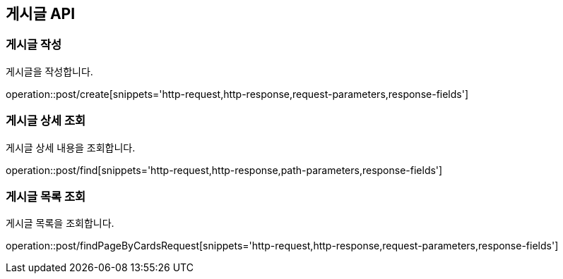 == 게시글 API
=== 게시글 작성
게시글을 작성합니다.

operation::post/create[snippets='http-request,http-response,request-parameters,response-fields']

=== 게시글 상세 조회
게시글 상세 내용을 조회합니다.

operation::post/find[snippets='http-request,http-response,path-parameters,response-fields']

=== 게시글 목록 조회
게시글 목록을 조회합니다.

operation::post/findPageByCardsRequest[snippets='http-request,http-response,request-parameters,response-fields']